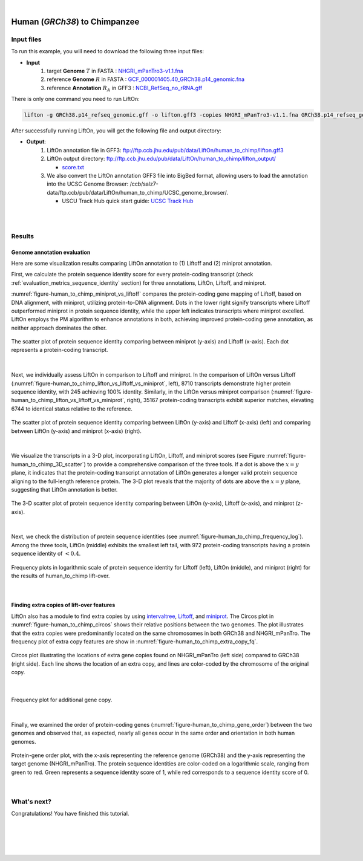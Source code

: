 .. raw:: html

    <script type="text/javascript">
        let mutation_lvl_1_fuc = function(mutations) {
            var dark = document.body.dataset.theme == 'dark';

            if (document.body.dataset.theme == 'auto') {
                dark = window.matchMedia && window.matchMedia('(prefers-color-scheme: dark)').matches;
            }
            
            document.getElementsByClassName('sidebar_ccb')[0].src = dark ? '../../_static/JHU_ccb-white.png' : "../../_static/JHU_ccb-dark.png";
            document.getElementsByClassName('sidebar_wse')[0].src = dark ? '../../_static/JHU_wse-white.png' : "../../_static/JHU_wse-dark.png";



            for (let i=0; i < document.getElementsByClassName('summary-title').length; i++) {
                console.log(">> document.getElementsByClassName('summary-title')[i]: ", document.getElementsByClassName('summary-title')[i]);

                if (dark) {
                    document.getElementsByClassName('summary-title')[i].classList = "summary-title card-header bg-dark font-weight-bolder";
                    document.getElementsByClassName('summary-content')[i].classList = "summary-content card-body bg-dark text-left docutils";
                } else {
                    document.getElementsByClassName('summary-title')[i].classList = "summary-title card-header bg-light font-weight-bolder";
                    document.getElementsByClassName('summary-content')[i].classList = "summary-content card-body bg-light text-left docutils";
                }
            }

        }
        document.addEventListener("DOMContentLoaded", mutation_lvl_1_fuc);
        var observer = new MutationObserver(mutation_lvl_1_fuc)
        observer.observe(document.body, {attributes: true, attributeFilter: ['data-theme']});
        console.log(document.body);
    </script>


|


.. _close_species_liftover_human_to_chimp:

Human (*GRCh38*) to Chimpanzee
===================================================================

Input files
+++++++++++++++++++++++++++++++++++

To run this example, you will need to download the following three input files:

* **Input**
    1. target **Genome** :math:`T` in FASTA : `NHGRI_mPanTro3-v1.1.fna <ftp://ftp.ccb.jhu.edu/pub/data/LiftOn/cross_species/human_to_chimp/NHGRI_mPanTro3-v1.1.fna>`_ 
    2. reference **Genome** :math:`R` in FASTA : `GCF_000001405.40_GRCh38.p14_genomic.fna <ftp://ftp.ccb.jhu.edu/pub/data/LiftOn/human_ref/GCF_000001405.40_GRCh38.p14_genomic.fna>`_
    3. reference **Annotation** :math:`R_A` in GFF3 : `NCBI_RefSeq_no_rRNA.gff <ftp://ftp.ccb.jhu.edu/pub/data/LiftOn/human_ref/NCBI_RefSeq_no_rRNA.gff>`_


.. .. important::

..     **We propose running Splam as a new step in RNA-Seq analysis pipeline to score all splice junctions.**

There is only one command you need to run LiftOn:

.. code-block:: bash

    lifton -g GRCh38.p14_refseq_genomic.gff -o lifton.gff3 -copies NHGRI_mPanTro3-v1.1.fna GRCh38.p14_refseq_genomic.fna


After successfully running LiftOn, you will get the following file and output directory:

* **Output**: 
    1. LiftOn annotation file in GFF3: ftp://ftp.ccb.jhu.edu/pub/data/LiftOn/human_to_chimp/lifton.gff3
    2. LiftOn output directory: ftp://ftp.ccb.jhu.edu/pub/data/LiftOn/human_to_chimp/lifton_output/

       *  `score.txt <ftp://ftp.ccb.jhu.edu/pub/data/LiftOn/human_to_chimp/lifton_output/score.txt>`_

    3. We also convert the LiftOn annotation GFF3 file into BigBed format, allowing users to load the annotation into the UCSC Genome Browser: /ccb/salz7-data/ftp.ccb/pub/data/LiftOn/human_to_chimp/UCSC_genome_browser/. 
       
       * USCU Track Hub quick start guide: `UCSC Track Hub <https://genome.ucsc.edu/goldenPath/help/hubQuickStartSearch.html>`_


|
|

Results
+++++++++++++++++++++++++++++++++++

Genome annotation evaluation
------------------------------

Here are some visualization results comparing LiftOn annotation to (1) Liftoff and (2) miniprot annotation. 


First, we calculate the protein sequence identity score for every protein-coding transcript (check :ref:`evaluation_metrics_sequence_identity` section) for three annotations, LiftOn, Liftoff, and miniprot. 

:numref:`figure-human_to_chimp_miniprot_vs_liftoff` compares the protein-coding gene mapping of Liftoff, based on DNA alignment, with miniprot, utilizing protein-to-DNA alignment. Dots in the lower right signify transcripts where Liftoff outperformed miniprot in protein sequence identity, while the upper left indicates transcripts where miniprot excelled. LiftOn employs the PM algorithm to enhance annotations in both, achieving improved protein-coding gene annotation, as neither approach dominates the other.

.. _figure-human_to_chimp_miniprot_vs_liftoff:
.. figure::  ../../_images/human_to_chimp/Liftoff_miniprot/parasail_identities.png
    :align:   center

    The scatter plot of protein sequence identity comparing between miniprot (y-axis) and Liftoff (x-axis). Each dot represents a protein-coding transcript.
|

Next, we individually assess LiftOn in comparison to Liftoff and miniprot. In the comparison of LiftOn versus Liftoff (:numref:`figure-human_to_chimp_lifton_vs_liftoff_vs_miniprot`, left), 8710 transcripts demonstrate higher protein sequence identity, with 245 achieving 100% identity. Similarly, in the LiftOn versus miniprot comparison (:numref:`figure-human_to_chimp_lifton_vs_liftoff_vs_miniprot`, right), 35167 protein-coding transcripts exhibit superior matches, elevating 6744 to identical status relative to the reference.

.. _figure-human_to_chimp_lifton_vs_liftoff_vs_miniprot:
.. figure::  ../../_images/human_to_chimp/combined_scatter_plots.png
    :align:   center

    The scatter plot of protein sequence identity comparing between LiftOn (y-axis) and Liftoff (x-axis) (left) and comparing between LiftOn (y-axis) and miniprot (x-axis) (right).
|

We visualize the transcripts in a 3-D plot, incorporating LiftOn, Liftoff, and miniprot scores (see Figure :numref:`figure-human_to_chimp_3D_scatter`) to provide a comprehensive comparison of the three tools. If a dot is above the :math:`x=y` plane, it indicates that the protein-coding transcript annotation of LiftOn generates a longer valid protein sequence aligning to the full-length reference protein. The 3-D plot reveals that the majority of dots are above the :math:`x=y` plane, suggesting that LiftOn annotation is better.


.. _figure-human_to_chimp_3D_scatter:
.. figure::  ../../_images/human_to_chimp/3d_scatter.png
    :align:   center

    The 3-D scatter plot of protein sequence identity comparing between LiftOn (y-axis), Liftoff (x-axis), and miniprot (z-axis).

|

Next, we check the distribution of protein sequence identities (see :numref:`figure-human_to_chimp_frequency_log`). Among the three tools, LiftOn (middle) exhibits the smallest left tail, with 972 protein-coding transcripts having a protein sequence identity of :math:`< 0.4`.

.. _figure-human_to_chimp_frequency_log:
.. figure::  ../../_images/human_to_chimp/combined_frequency_log.png
    :align:   center

    Frequency plots in logarithmic scale of protein sequence identity for Liftoff (left), LiftOn (middle), and miniprot (right) for the results of human_to_chimp lift-over.

|

Finding extra copies of lift-over features
-------------------------------------------------

LiftOn also has a module to find extra copies by using `intervaltree <https://github.com/chaimleib/intervaltree>`_, `Liftoff <https://academic.oup.com/bioinformatics/article/37/12/1639/6035128?login=true>`_, and `miniprot <https://academic.oup.com/bioinformatics/article/39/1/btad014/6989621>`_. The Circos plot in :numref:`figure-human_to_chimp_circos` shows their relative positions between the two genomes. The plot illustrates that the extra copies were predominantly located on the same chromosomes in both GRCh38 and NHGRI_mPanTro. The frequency plot of extra copy features are show in :numref:`figure-human_to_chimp_extra_copy_fq`.

.. _figure-human_to_chimp_circos:
.. figure::  ../../_images/human_to_chimp/circos_plot.png
    :align:   center

    Circos plot illustrating the locations of extra gene copies found on NHGRI_mPanTro (left side) compared to GRCh38 (right side). Each line shows the location of an extra copy, and lines are color-coded by the chromosome of the original copy.

|


.. _figure-human_to_chimp_extra_copy_fq:
.. figure::  ../../_images/human_to_chimp/extra_cp/frequency.png
    :align:   center

    Frequency plot for additional gene copy.

|

Finally, we examined the order of protein-coding genes (:numref:`figure-human_to_chimp_gene_order`) between the two genomes and observed that, as expected, nearly all genes occur in the same order and orientation in both human genomes.

.. _figure-human_to_chimp_gene_order:
.. figure::  ../../_images/human_to_chimp/gene_order_plot.png
    :align:   center

    Protein-gene order plot, with the x-axis representing the reference genome (GRCh38) and the y-axis representing the target genome (NHGRI_mPanTro). The protein sequence identities are color-coded on a logarithmic scale, ranging from green to red. Green represents a sequence identity score of 1, while red corresponds to a sequence identity score of 0.

|


What's next?
+++++++++++++++++++++++++++++++++++++++++++++++++++++++

Congratulations! You have finished this tutorial.

.. seealso::
    
    * :ref:`behind-the-scenes-splam` to understand how LiftOn is designed
    * :ref:`Q&A` to check out some common questions




|
|
|
|


.. image:: ../../_images/jhu-logo-dark.png
   :alt: My Logo
   :class: logo, header-image only-light
   :align: center

.. image:: ../../_images/jhu-logo-white.png
   :alt: My Logo
   :class: logo, header-image only-dark
   :align: center